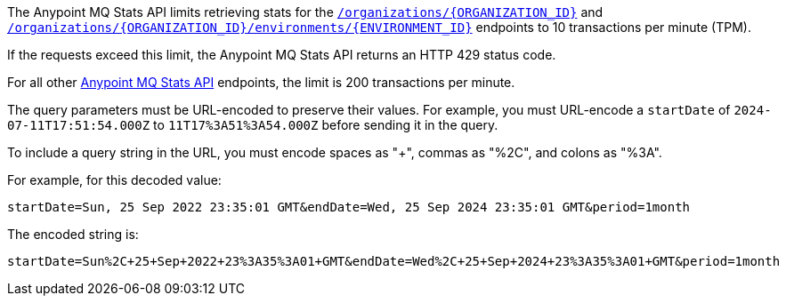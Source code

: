 // tag::mqStatsAPIlimits[]
====
The Anypoint MQ Stats API limits retrieving stats for the 
https://anypoint.mulesoft.com/exchange/portals/anypoint-platform/f1e97bc6-315a-4490-82a7-23abe036327a.anypoint-platform/anypoint-mq-stats/minor/1.0/console/method/%23318/[`/organizations/{ORGANIZATION_ID}`^] and 
https://anypoint.mulesoft.com/exchange/portals/anypoint-platform/f1e97bc6-315a-4490-82a7-23abe036327a.anypoint-platform/anypoint-mq-stats/minor/1.0/console/method/%23378/[`/organizations/{ORGANIZATION_ID}/environments/{ENVIRONMENT_ID}`^] endpoints to 10 transactions per minute (TPM).

If the requests exceed this limit, the Anypoint MQ Stats API returns an HTTP 429 status code.

For all other https://anypoint.mulesoft.com/exchange/portals/anypoint-platform/f1e97bc6-315a-4490-82a7-23abe036327a.anypoint-platform/anypoint-mq-stats/minor/1.0/console/summary/[Anypoint MQ Stats API^] endpoints, the limit is 200 transactions per minute.
====
// end::mqStatsAPIlimits[]

//tag::urlEncoded[]
The query parameters must be URL-encoded to preserve their values.
For example, you must URL-encode a `startDate` of `2024-07-11T17:51:54.000Z` to
`11T17%3A51%3A54.000Z` before sending it in the query.
//end::urlEncoded[]

//tag::urlEncodedExample[]
To include a query string in the URL, you must encode spaces as "+", commas as "%2C", and colons as "%3A".

For example, for this decoded value:

`startDate=Sun, 25 Sep 2022 23:35:01 GMT&endDate=Wed, 25 Sep 2024 23:35:01 GMT&period=1month`

The encoded string is:

`startDate=Sun%2C+25+Sep+2022+23%3A35%3A01+GMT&endDate=Wed%2C+25+Sep+2024+23%3A35%3A01+GMT&period=1month`
//end::urlEncodedExample[]